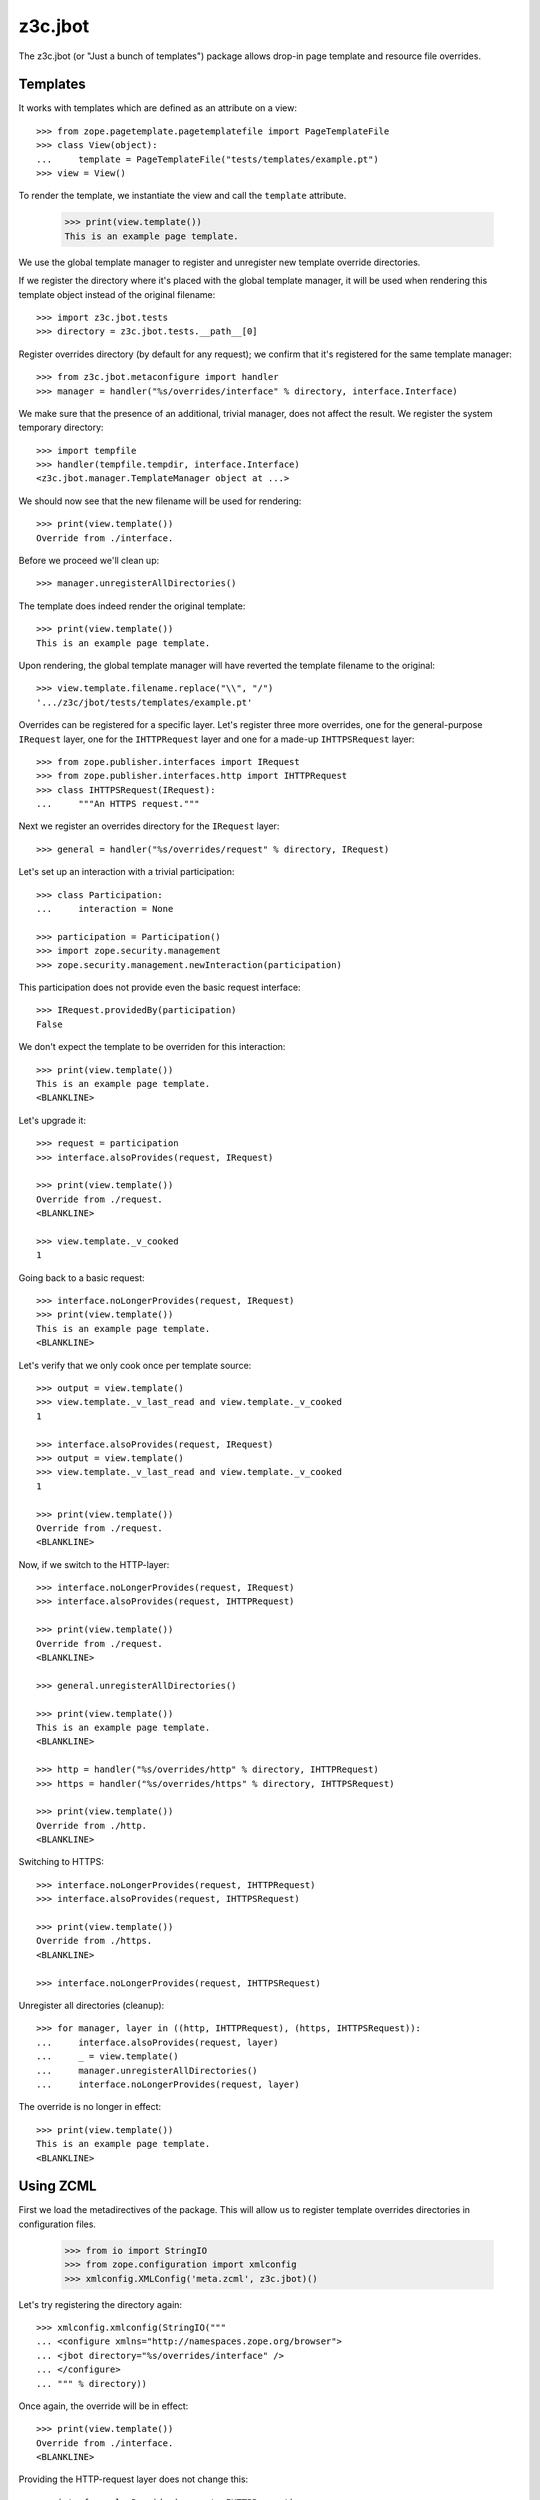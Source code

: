 z3c.jbot
========

The z3c.jbot (or "Just a bunch of templates") package allows drop-in
page template and resource file overrides.

Templates
---------

It works with templates which are defined as an attribute on a view::

  >>> from zope.pagetemplate.pagetemplatefile import PageTemplateFile
  >>> class View(object):
  ...     template = PageTemplateFile("tests/templates/example.pt")
  >>> view = View()

To render the template, we instantiate the view and call the
``template`` attribute.

  >>> print(view.template())
  This is an example page template.

We use the global template manager to register and unregister new
template override directories.

If we register the directory where it's placed with the global template
manager, it will be used when rendering this template object instead
of the original filename::

  >>> import z3c.jbot.tests
  >>> directory = z3c.jbot.tests.__path__[0]

Register overrides directory (by default for any request); we confirm
that it's registered for the same template manager::

  >>> from z3c.jbot.metaconfigure import handler
  >>> manager = handler("%s/overrides/interface" % directory, interface.Interface)

We make sure that the presence of an additional, trivial manager, does
not affect the result. We register the system temporary directory::

  >>> import tempfile
  >>> handler(tempfile.tempdir, interface.Interface)
  <z3c.jbot.manager.TemplateManager object at ...>

We should now see that the new filename will be used for rendering::

  >>> print(view.template())
  Override from ./interface.

Before we proceed we'll clean up::

  >>> manager.unregisterAllDirectories()

The template does indeed render the original template::

  >>> print(view.template())
  This is an example page template.

Upon rendering, the global template manager will have reverted the
template filename to the original::

  >>> view.template.filename.replace("\\", "/")
  '.../z3c/jbot/tests/templates/example.pt'

Overrides can be registered for a specific layer. Let's register three
more overrides, one for the general-purpose ``IRequest`` layer, one
for the ``IHTTPRequest`` layer and one for a made-up ``IHTTPSRequest``
layer::

  >>> from zope.publisher.interfaces import IRequest
  >>> from zope.publisher.interfaces.http import IHTTPRequest
  >>> class IHTTPSRequest(IRequest):
  ...     """An HTTPS request."""

Next we register an overrides directory for the ``IRequest`` layer::

  >>> general = handler("%s/overrides/request" % directory, IRequest)

Let's set up an interaction with a trivial participation::

  >>> class Participation:
  ...     interaction = None

  >>> participation = Participation()
  >>> import zope.security.management
  >>> zope.security.management.newInteraction(participation)

This participation does not provide even the basic request interface::

  >>> IRequest.providedBy(participation)
  False

We don't expect the template to be overriden for this interaction::

  >>> print(view.template())
  This is an example page template.
  <BLANKLINE>

Let's upgrade it::

  >>> request = participation
  >>> interface.alsoProvides(request, IRequest)

  >>> print(view.template())
  Override from ./request.
  <BLANKLINE>

  >>> view.template._v_cooked
  1

Going back to a basic request::

  >>> interface.noLongerProvides(request, IRequest)
  >>> print(view.template())
  This is an example page template.
  <BLANKLINE>

Let's verify that we only cook once per template source::

  >>> output = view.template()
  >>> view.template._v_last_read and view.template._v_cooked
  1

  >>> interface.alsoProvides(request, IRequest)
  >>> output = view.template()
  >>> view.template._v_last_read and view.template._v_cooked
  1

  >>> print(view.template())
  Override from ./request.
  <BLANKLINE>

Now, if we switch to the HTTP-layer::

  >>> interface.noLongerProvides(request, IRequest)
  >>> interface.alsoProvides(request, IHTTPRequest)

  >>> print(view.template())
  Override from ./request.
  <BLANKLINE>

  >>> general.unregisterAllDirectories()

  >>> print(view.template())
  This is an example page template.
  <BLANKLINE>

  >>> http = handler("%s/overrides/http" % directory, IHTTPRequest)
  >>> https = handler("%s/overrides/https" % directory, IHTTPSRequest)

  >>> print(view.template())
  Override from ./http.
  <BLANKLINE>

Switching to HTTPS::

  >>> interface.noLongerProvides(request, IHTTPRequest)
  >>> interface.alsoProvides(request, IHTTPSRequest)

  >>> print(view.template())
  Override from ./https.
  <BLANKLINE>

  >>> interface.noLongerProvides(request, IHTTPSRequest)

Unregister all directories (cleanup)::

  >>> for manager, layer in ((http, IHTTPRequest), (https, IHTTPSRequest)):
  ...     interface.alsoProvides(request, layer)
  ...     _ = view.template()
  ...     manager.unregisterAllDirectories()
  ...     interface.noLongerProvides(request, layer)

The override is no longer in effect::

  >>> print(view.template())
  This is an example page template.
  <BLANKLINE>

Using ZCML
----------

First we load the metadirectives of the package. This will allow us
to register template overrides directories in configuration files.

  >>> from io import StringIO
  >>> from zope.configuration import xmlconfig
  >>> xmlconfig.XMLConfig('meta.zcml', z3c.jbot)()

Let's try registering the directory again::

  >>> xmlconfig.xmlconfig(StringIO("""
  ... <configure xmlns="http://namespaces.zope.org/browser">
  ... <jbot directory="%s/overrides/interface" />
  ... </configure>
  ... """ % directory))

Once again, the override will be in effect::

  >>> print(view.template())
  Override from ./interface.
  <BLANKLINE>

Providing the HTTP-request layer does not change this::

  >>> interface.alsoProvides(request, IHTTPRequest)

  >>> print(view.template())
  Override from ./interface.
  <BLANKLINE>

Unregister overrides::

  >>> for manager in z3c.jbot.utility.getManagers(IHTTPRequest):
  ...     manager.unregisterAllDirectories()

  >>> print(view.template())
  This is an example page template.
  <BLANKLINE>

Let's register overrides for the HTTP-request layer::

  >>> xmlconfig.xmlconfig(StringIO("""
  ... <configure xmlns="http://namespaces.zope.org/browser">
  ... <jbot
  ...      directory="%s/overrides/http"
  ...      layer="zope.publisher.interfaces.browser.IHTTPRequest" />
  ... </configure>
  ... """ % directory))

Since we now provide the HTTP-request layer, the override is used::

  >>> print(view.template())
  Override from ./http.
  <BLANKLINE>

Plone resources
---------------

We'll configure a plone static resource directory and set up
jbot-based resource overrides:

  >>> xmlconfig.xmlconfig(StringIO("""
  ... <configure package="z3c.jbot"
  ...     xmlns="http://namespaces.zope.org/browser" xmlns:plone="http://namespaces.plone.org/plone">
  ... <include package="plone.resource" file="meta.zcml" />
  ... <plone:static directory="tests/resources" type="plone"/>
  ... <jbot directory="tests/overrides/resources" />
  ... </configure>
  ... """))

Verify that we can query the test resource:

  >>> from plone.resource.utils import queryResourceDirectory
  >>> directory = queryResourceDirectory("plone", "z3c.jbot")
  >>> resource = directory['test.txt']
  >>> with open(resource.path) as f:
  ...     f.read()
  'Original\n'

If we try to publish this resource, we'll get the resource override instead:

  >>> from zope.component import getMultiAdapter
  >>> from zope.publisher.interfaces.browser import IBrowserPublisher
  >>> publisher = getMultiAdapter((resource, interface.Interface), IBrowserPublisher)
  >>> resource, _ = publisher.browserDefault(None)
  >>> with open(resource.path) as f:
  ...     f.read()
  'Override\n'
